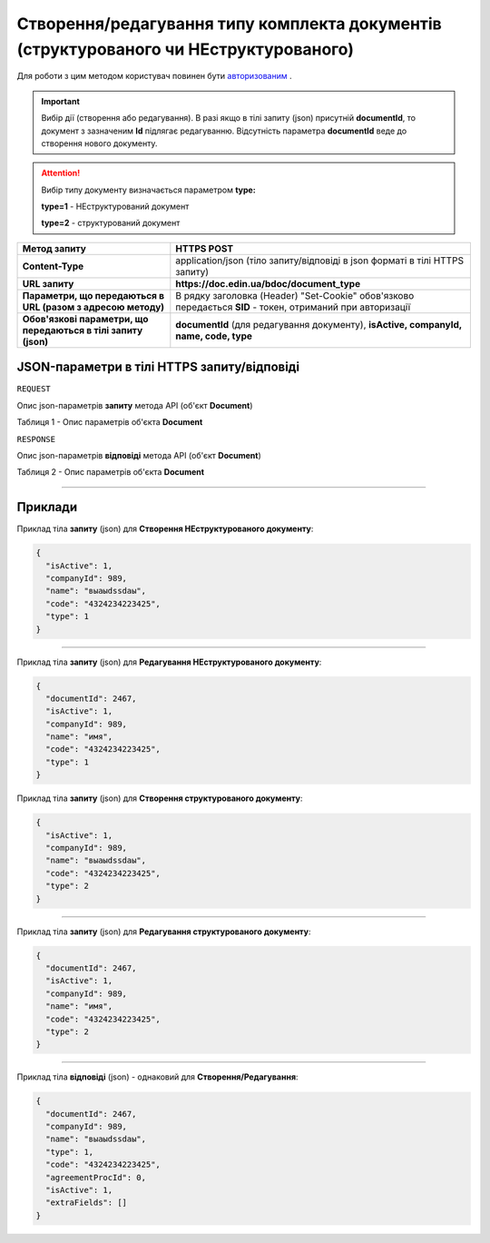 #############################################################################################################
**Створення/редагування типу комплекта документів (структурованого чи НЕструктурованого)**
#############################################################################################################

Для роботи з цим методом користувач повинен бути `авторизованим <https://wiki-df.edin.ua/uk/latest/API_DOCflow/Methods/Authorization.html>`__ .

.. important:: 
    Вибір дії (створення або редагування). В разі якщо в тілі запиту (json) присутній **documentId**, то документ з зазначеним **Id** підлягає редагуванню. Відсутність параметра **documentId** веде до створення нового документу.

.. attention:: 
    Вибір типу документу визначається параметром **type:**

    **type=1** - НЕструктурований документ
    
    **type=2** - структурований документ

+----------------------------------------------------------------+------------------------------------------------------------------------------------------------------------+
|                        **Метод запиту**                        |                                              **HTTPS POST**                                                |
+================================================================+============================================================================================================+
| **Content-Type**                                               | application/json (тіло запиту/відповіді в json форматі в тілі HTTPS запиту)                                |
+----------------------------------------------------------------+------------------------------------------------------------------------------------------------------------+
| **URL запиту**                                                 |   **https://doc.edin.ua/bdoc/document_type**                                                               |
+----------------------------------------------------------------+------------------------------------------------------------------------------------------------------------+
| **Параметри, що передаються в URL (разом з адресою методу)**   | В рядку заголовка (Header) "Set-Cookie" обов'язково передається **SID** - токен, отриманий при авторизації |
+----------------------------------------------------------------+------------------------------------------------------------------------------------------------------------+
| **Обов'язкові параметри, що передаються в тілі запиту (json)** | **documentId** (для редагування документу), **isActive, companyId, name, code, type**                      |
+----------------------------------------------------------------+------------------------------------------------------------------------------------------------------------+

**JSON-параметри в тілі HTTPS запиту/відповіді**
*******************************************************************

``REQUEST``

Опис json-параметрів **запиту** метода API (об'єкт **Document**)

Таблиця 1 - Опис параметрів об'єкта **Document**

.. csv-table:: 
  :file: for_csv/Document.csv
  :widths:  1, 12, 41
  :header-rows: 1
  :stub-columns: 0

``RESPONSE``

Опис json-параметрів **відповіді** метода API (об'єкт **Document**)

Таблиця 2 - Опис параметрів об'єкта **Document**

.. csv-table:: 
  :file: for_csv/Document.csv
  :widths:  1, 12, 41
  :header-rows: 1
  :stub-columns: 0

--------------

**Приклади**
*****************

Приклад тіла **запиту** (json) для **Створення НЕструктурованого документу**:

.. code:: ruby

  {
    "isActive": 1,
    "companyId": 989,
    "name": "выаыdssdаы",
    "code": "4324234223425",
    "type": 1
  }

--------------

Приклад тіла **запиту** (json) для **Редагування НЕструктурованого документу**:

.. code:: ruby

  {
    "documentId": 2467,
    "isActive": 1,
    "companyId": 989,
    "name": "имя",
    "code": "4324234223425",
    "type": 1
  }

Приклад тіла **запиту** (json) для **Створення структурованого документу**:

.. code:: ruby

  {
    "isActive": 1,
    "companyId": 989,
    "name": "выаыdssdаы",
    "code": "4324234223425",
    "type": 2
  }

--------------

Приклад тіла **запиту** (json) для **Редагування структурованого документу**:

.. code:: ruby

  {
    "documentId": 2467,
    "isActive": 1,
    "companyId": 989,
    "name": "имя",
    "code": "4324234223425",
    "type": 2
  }

--------------

Приклад тіла **відповіді** (json) - однаковий для **Створення/Редагування**: 

.. code:: ruby

  {
    "documentId": 2467,
    "companyId": 989,
    "name": "выаыdssdаы",
    "type": 1,
    "code": "4324234223425",
    "agreementProcId": 0,
    "isActive": 1,
    "extraFields": []
  }

